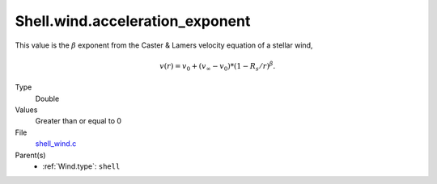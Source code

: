 Shell.wind.acceleration_exponent
================================

This value is the :math:`\beta` exponent from the Caster & Lamers velocity equation of a stellar wind,

.. math::
  v(r) = v_0 + (v_\infty-v_0) * (1 - R_s/r)^{\beta}.

Type
  Double

Values
  Greater than or equal to 0

File
  `shell_wind.c <https://github.com/agnwinds/python/blob/master/source/shell_wind.c>`_


Parent(s)
  * :ref:`Wind.type`: ``shell``


